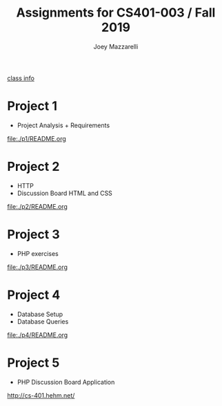 #+TITLE:	Assignments for CS401-003 / Fall 2019
#+AUTHOR:	Joey Mazzarelli
#+EMAIL:	joeymazzarelli@boisestate.edu

[[file:./README.org][class info]]

* Project 1
- Project Analysis + Requirements

[[file:./p1/README.org]]

* Project 2
- HTTP
- Discussion Board HTML and CSS

[[file:./p2/README.org]]

* Project 3
- PHP exercises

[[file:./p3/README.org]]

* Project 4
- Database Setup
- Database Queries

[[file:./p4/README.org]]

* Project 5
- PHP Discussion Board Application

http://cs-401.hehm.net/
